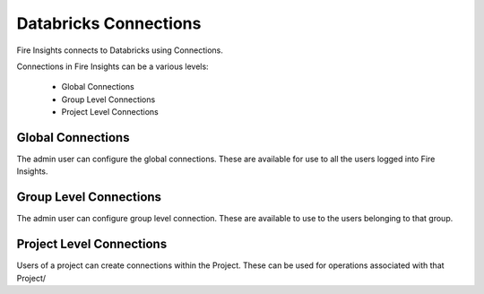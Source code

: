 Databricks Connections
======================

Fire Insights connects to Databricks using Connections.

Connections in Fire Insights can be a various levels:

  * Global Connections
  * Group Level Connections
  * Project Level Connections
  
Global Connections
------------------

The admin user can configure the global connections. These are available for use to all the users logged into Fire Insights.


Group Level Connections
-----------------------

The admin user can configure group level connection. These are available to use to the users belonging to that group.

Project Level Connections
-------------------------

Users of a project can create connections within the Project. These can be used for operations associated with that Project/

